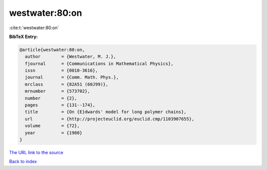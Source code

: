 westwater:80:on
===============

:cite:t:`westwater:80:on`

**BibTeX Entry:**

.. code-block:: bibtex

   @article{westwater:80:on,
     author        = {Westwater, M. J.},
     fjournal      = {Communications in Mathematical Physics},
     issn          = {0010-3616},
     journal       = {Comm. Math. Phys.},
     mrclass       = {82A51 (60J99)},
     mrnumber      = {573702},
     number        = {2},
     pages         = {131--174},
     title         = {On {E}dwards' model for long polymer chains},
     url           = {http://projecteuclid.org/euclid.cmp/1103907655},
     volume        = {72},
     year          = {1980}
   }
`The URL link to the source <http://projecteuclid.org/euclid.cmp/1103907655>`_


`Back to index <../By-Cite-Keys.html>`_
